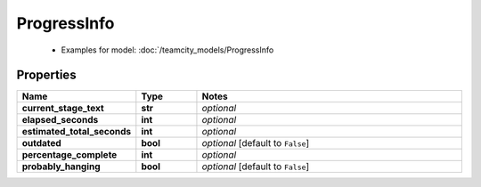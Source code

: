 ProgressInfo
#########

  + Examples for model: :doc:`/teamcity_models/ProgressInfo

Properties
----------
.. list-table::
   :widths: 15 15 70
   :header-rows: 1

   * - Name
     - Type
     - Notes
   * - **current_stage_text**
     - **str**
     - `optional` 
   * - **elapsed_seconds**
     - **int**
     - `optional` 
   * - **estimated_total_seconds**
     - **int**
     - `optional` 
   * - **outdated**
     - **bool**
     - `optional` [default to ``False``]
   * - **percentage_complete**
     - **int**
     - `optional` 
   * - **probably_hanging**
     - **bool**
     - `optional` [default to ``False``]


